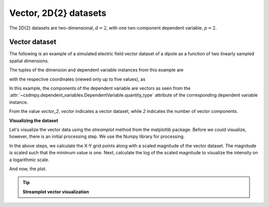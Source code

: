 
.. testsetup::

    >>> import matplotlib
    >>> font = {'family': 'normal', 'weight': 'light', 'size': 9};
    >>> matplotlib.rc('font', **font)
    >>> from os import path

----------------------
Vector, 2D{2} datasets
----------------------

The 2D{2} datasets are two-dimensional, :math:`d=2`,
with one two-component dependent variable, :math:`p=2`.

Vector dataset
^^^^^^^^^^^^^^

The following is an example of a simulated electric field vector dataset of a
dipole as a function of two linearly sampled spatial dimensions.

.. doctest::

    >>> import csdmpy as cp

    >>> filename = 'Test Files/vector/electric_field/electric_field_raw.csdfe'
    >>> vector_data = cp.load(filename)
    >>> print (vector_data.data_structure)
    {
      "csdm": {
        "version": "1.0",
        "read_only": true,
        "timestamp": "2014-09-30T11:16:33Z",
        "description": "A simulated electric field dataset from an electric dipole.",
        "dimensions": [
          {
            "type": "linear",
            "count": 64,
            "increment": "0.0625 cm",
            "coordinates_offset": "-2.0 cm",
            "quantity_name": "length",
            "label": "x",
            "reciprocal": {
              "quantity_name": "wavenumber"
            }
          },
          {
            "type": "linear",
            "count": 64,
            "increment": "0.0625 cm",
            "coordinates_offset": "-2.0 cm",
            "quantity_name": "length",
            "label": "y",
            "reciprocal": {
              "quantity_name": "wavenumber"
            }
          }
        ],
        "dependent_variables": [
          {
            "type": "internal",
            "name": "Electric field lines",
            "unit": "C^-1 * N",
            "quantity_name": "electric field strength",
            "numeric_type": "float32",
            "quantity_type": "vector_2",
            "components": [
              [
                "3.7466873e-07, 3.3365018e-07, ..., 3.5343004e-07, 4.0100363e-07"
              ],
              [
                "1.6129676e-06, 1.6765767e-06, ..., 1.846712e-06, 1.7754871e-06"
              ]
            ]
          }
        ]
      }
    }


The tuples of the dimension and dependent variable instances from this example
are

.. doctest::

    >>> x = vector_data.dimensions
    >>> y = vector_data.dependent_variables

with the respective coordinates (viewed only up to five values), as

.. doctest::

    >>> print(x[0].coordinates[:5])
    [-2.     -1.9375 -1.875  -1.8125 -1.75  ] cm

    >>> print(x[1].coordinates[:5])
    [-2.     -1.9375 -1.875  -1.8125 -1.75  ] cm

In this example, the components of the dependent variable are
vectors as seen from the
:attr:`~csdmpy.dependent_variables.DependentVariable.quantity_type`
attribute of the corresponding dependent variable instance.

.. doctest::

    >>> print(y[0].quantity_type)
    vector_2

From the value `vector_2`, `vector` indicates a vector dataset, while `2`
indicates the number of vector components.

**Visualizing the dataset**

Let's visualize the vector data using the *streamplot* method
from the matplotlib package. Before we could visualize, however, there
is an initial processing step. We use the Numpy library for processing.

.. doctest::

    >>> import numpy as np

    >>> X, Y = np.meshgrid(x[0].coordinates, x[1].coordinates)
    >>> U, V = y[0].components[0], y[0].components[1]
    >>> R = np.sqrt(U**2 + V**2)
    >>> R/=R.min()
    >>> Rlog=np.log10(R)

In the above steps, we calculate the X-Y grid points along with a
scaled magnitude of the vector dataset. The magnitude is scaled such that the
minimum value is one. Next, calculate the log of the scaled magnitude to
visualize the intensity on a logarithmic scale.

And now, the plot.

.. tip:: **Streamplot vector visualization**

  .. doctest::

      >>> import matplotlib.pyplot as plt
      >>> def plot_vector():
      ...     plt.figure(figsize=(4,3.5))
      ...     plt.streamplot(X.value, Y.value, U, V, density =1,
      ...                   linewidth=Rlog, color=Rlog, cmap='viridis')
      ...
      ...     plt.xlim([x[0].coordinates[0].value, x[0].coordinates[-1].value])
      ...     plt.ylim([x[1].coordinates[0].value, x[1].coordinates[-1].value])
      ...
      ...     # Set axes labels and figure title.
      ...     plt.xlabel(x[0].axis_label)
      ...     plt.ylabel(x[1].axis_label)
      ...     plt.title(y[0].name)
      ...
      ...     # Set grid lines.
      ...     plt.grid(color='gray', linestyle='--', linewidth=0.5)
      ...
      ...     plt.tight_layout(pad=0, w_pad=0, h_pad=0)
      ...     plt.show()

.. doctest::

    >>> plot_vector()


.. testsetup::

    >>> def plot_vector_save(dataObject):
    ...     plt.figure(figsize=(4,3.5))
    ...     plt.streamplot(X.value, Y.value, U, V, density =1,
    ...                   linewidth=Rlog, color=Rlog, cmap='viridis')
    ...
    ...     plt.xlim([x[0].coordinates[0].value, x[0].coordinates[-1].value])
    ...     plt.ylim([x[1].coordinates[0].value, x[1].coordinates[-1].value])
    ...
    ...     # Set axes labels and figure title.
    ...     plt.xlabel(x[0].axis_label)
    ...     plt.ylabel(x[1].axis_label)
    ...     plt.title(y[0].name)
    ...
    ...     # Set grid lines.
    ...     plt.grid(color='gray', linestyle='--', linewidth=0.5)
    ...
    ...     plt.tight_layout(pad=0, w_pad=0, h_pad=0)
    ...     filename = path.split(dataObject.filename)[1]
    ...     filepath = './docs/_images'
    ...     pth = path.join(filepath, filename)
    ...     plt.savefig(pth+'.pdf')
    ...     plt.savefig(pth+'.png', dpi=100)
    ...     plt.close()

.. testsetup::

    >>> plot_vector_save(vector_data)


.. figure:: ../../_images/electric_field_raw.csdfe.*
    :figclass: figure-polaroid
